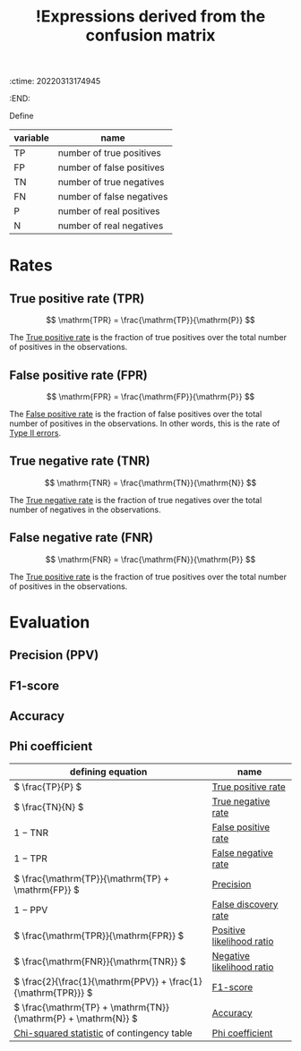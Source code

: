 :ctime:    20220313174945
:END:
#+title: !Expressions derived from the confusion matrix
#+filetags: :facts:stub:

Define

| variable | name                      |
|----------+---------------------------|
| TP       | number of true positives  |
| FP       | number of false positives |
| TN       | number of true negatives  |
| FN       | number of false negatives |
| P        | number of real positives  |
| N        | number of real negatives  |

* Rates
** True positive rate (TPR)

\[
\mathrm{TPR} = \frac{\mathrm{TP}}{\mathrm{P}}
\]

The [[denote:20220311T131817][True positive rate]] is the fraction of true positives over the total number of positives in the observations.

** False positive rate (FPR)

\[
\mathrm{FPR} = \frac{\mathrm{FP}}{\mathrm{P}}
\]

The [[denote:20220311T131803][False positive rate]] is the fraction of false positives over the total number of positives in
the observations. In other words, this is the rate of [[denote:20220215T232443][Type II errors]].

** True negative rate (TNR)

\[
\mathrm{TNR} = \frac{\mathrm{TN}}{\mathrm{N}}
\]

The [[denote:20220313T165414][True negative rate]] is the fraction of true negatives over the total number of negatives in the observations.

** False negative rate (FNR)

\[
\mathrm{FNR} = \frac{\mathrm{FN}}{\mathrm{P}}
\]

The [[denote:20220311T131817][True positive rate]] is the fraction of true positives over the total number of positives in the observations.

* Evaluation
** Precision (PPV)
** F1-score
** Accuracy
** Phi coefficient


| defining equation                                               | name                      |
|-----------------------------------------------------------------+---------------------------|
| \( \frac{TP}{P} \)                                              | [[denote:20220311T131817][True positive rate]]        |
| \( \frac{TN}{N} \)                                              | [[denote:20220313T165414][True negative rate]]        |
| \( 1 - \mathrm{TNR} \)                                          | [[denote:20220311T131803][False positive rate]]       |
| \( 1 - \mathrm{TPR} \)                                          | [[denote:20220313T132557][False negative rate]]       |
| \( \frac{\mathrm{TP}}{\mathrm{TP} + \mathrm{FP}} \)             | [[denote:20220311T133119][Precision]]                 |
| \( 1 - \mathrm{PPV} \)                                          | [[denote:20220221T213413][False discovery rate]]      |
| \( \frac{\mathrm{TPR}}{\mathrm{FPR}} \)                         | [[denote:20220313T180433][Positive likelihood ratio]] |
| \( \frac{\mathrm{FNR}}{\mathrm{TNR}} \)                         | [[denote:20220313T180502][Negative likelihood ratio]] |
| \( \frac{2}{\frac{1}{\mathrm{PPV}} + \frac{1}{\mathrm{TPR}}} \) | [[denote:20220311T133137][F1-score]]                  |
| \( \frac{\mathrm{TP} + \mathrm{TN}}{\mathrm{P} + \mathrm{N}} \) | [[denote:20220311T133210][Accuracy]]                  |
| [[denote:20220313T181956][Chi-squared statistic]] of contingency table                      | [[denote:20220302T154737][Phi coefficient]]           |

